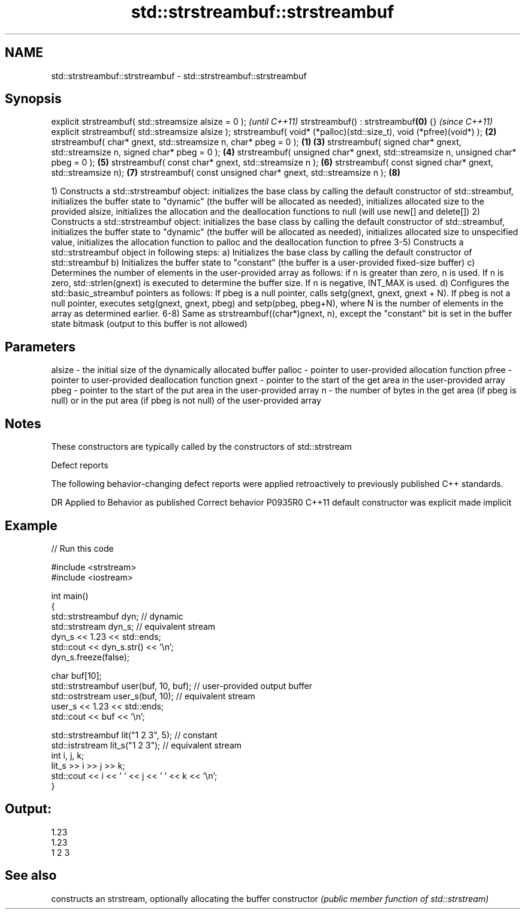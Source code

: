 .TH std::strstreambuf::strstreambuf 3 "2020.03.24" "http://cppreference.com" "C++ Standard Libary"
.SH NAME
std::strstreambuf::strstreambuf \- std::strstreambuf::strstreambuf

.SH Synopsis

explicit strstreambuf( std::streamsize alsize = 0 );                                      \fI(until C++11)\fP
strstreambuf() : strstreambuf\fB(0)\fP {}                                                       \fI(since C++11)\fP
explicit strstreambuf( std::streamsize alsize );
strstreambuf( void* (*palloc)(std::size_t), void (*pfree)(void*) );                   \fB(2)\fP
strstreambuf( char* gnext, std::streamsize n, char* pbeg = 0 );                   \fB(1)\fP \fB(3)\fP
strstreambuf( signed char* gnext, std::streamsize n, signed char* pbeg = 0 );         \fB(4)\fP
strstreambuf( unsigned char* gnext, std::streamsize n, unsigned char* pbeg = 0 );     \fB(5)\fP
strstreambuf( const char* gnext, std::streamsize n );                                 \fB(6)\fP
strstreambuf( const signed char* gnext, std::streamsize n);                           \fB(7)\fP
strstreambuf( const unsigned char* gnext, std::streamsize n );                        \fB(8)\fP

1) Constructs a std::strstreambuf object: initializes the base class by calling the default constructor of std::streambuf, initializes the buffer state to "dynamic" (the buffer will be allocated as needed), initializes allocated size to the provided alsize, initializes the allocation and the deallocation functions to null (will use new[] and delete[])
2) Constructs a std::strstreambuf object: initializes the base class by calling the default constructor of std::streambuf, initializes the buffer state to "dynamic" (the buffer will be allocated as needed), initializes allocated size to unspecified value, initializes the allocation function to palloc and the deallocation function to pfree
3-5) Constructs a std::strstreambuf object in following steps:
a) Initializes the base class by calling the default constructor of std::streambuf
b) Initializes the buffer state to "constant" (the buffer is a user-provided fixed-size buffer)
c) Determines the number of elements in the user-provided array as follows: if n is greater than zero, n is used. If n is zero, std::strlen(gnext) is executed to determine the buffer size. If n is negative, INT_MAX is used.
d) Configures the std::basic_streambuf pointers as follows: If pbeg is a null pointer, calls setg(gnext, gnext, gnext + N). If pbeg is not a null pointer, executes setg(gnext, gnext, pbeg) and setp(pbeg, pbeg+N), where N is the number of elements in the array as determined earlier.
6-8) Same as strstreambuf((char*)gnext, n), except the "constant" bit is set in the buffer state bitmask (output to this buffer is not allowed)

.SH Parameters


alsize - the initial size of the dynamically allocated buffer
palloc - pointer to user-provided allocation function
pfree  - pointer to user-provided deallocation function
gnext  - pointer to the start of the get area in the user-provided array
pbeg   - pointer to the start of the put area in the user-provided array
n      - the number of bytes in the get area (if pbeg is null) or in the put area (if pbeg is not null) of the user-provided array


.SH Notes

These constructors are typically called by the constructors of std::strstream

Defect reports

The following behavior-changing defect reports were applied retroactively to previously published C++ standards.

DR      Applied to Behavior as published            Correct behavior
P0935R0 C++11      default constructor was explicit made implicit


.SH Example


// Run this code

  #include <strstream>
  #include <iostream>

  int main()
  {
      std::strstreambuf dyn; // dynamic
      std::strstream dyn_s; // equivalent stream
      dyn_s << 1.23 << std::ends;
      std::cout << dyn_s.str() << '\\n';
      dyn_s.freeze(false);

      char buf[10];
      std::strstreambuf user(buf, 10, buf); // user-provided output buffer
      std::ostrstream user_s(buf, 10); // equivalent stream
      user_s << 1.23 << std::ends;
      std::cout << buf << '\\n';

      std::strstreambuf lit("1 2 3", 5); // constant
      std::istrstream lit_s("1 2 3"); // equivalent stream
      int i, j, k;
      lit_s >> i >> j >> k;
      std::cout << i << ' ' << j << ' ' << k << '\\n';
  }

.SH Output:

  1.23
  1.23
  1 2 3


.SH See also


              constructs an strstream, optionally allocating the buffer
constructor   \fI(public member function of std::strstream)\fP




